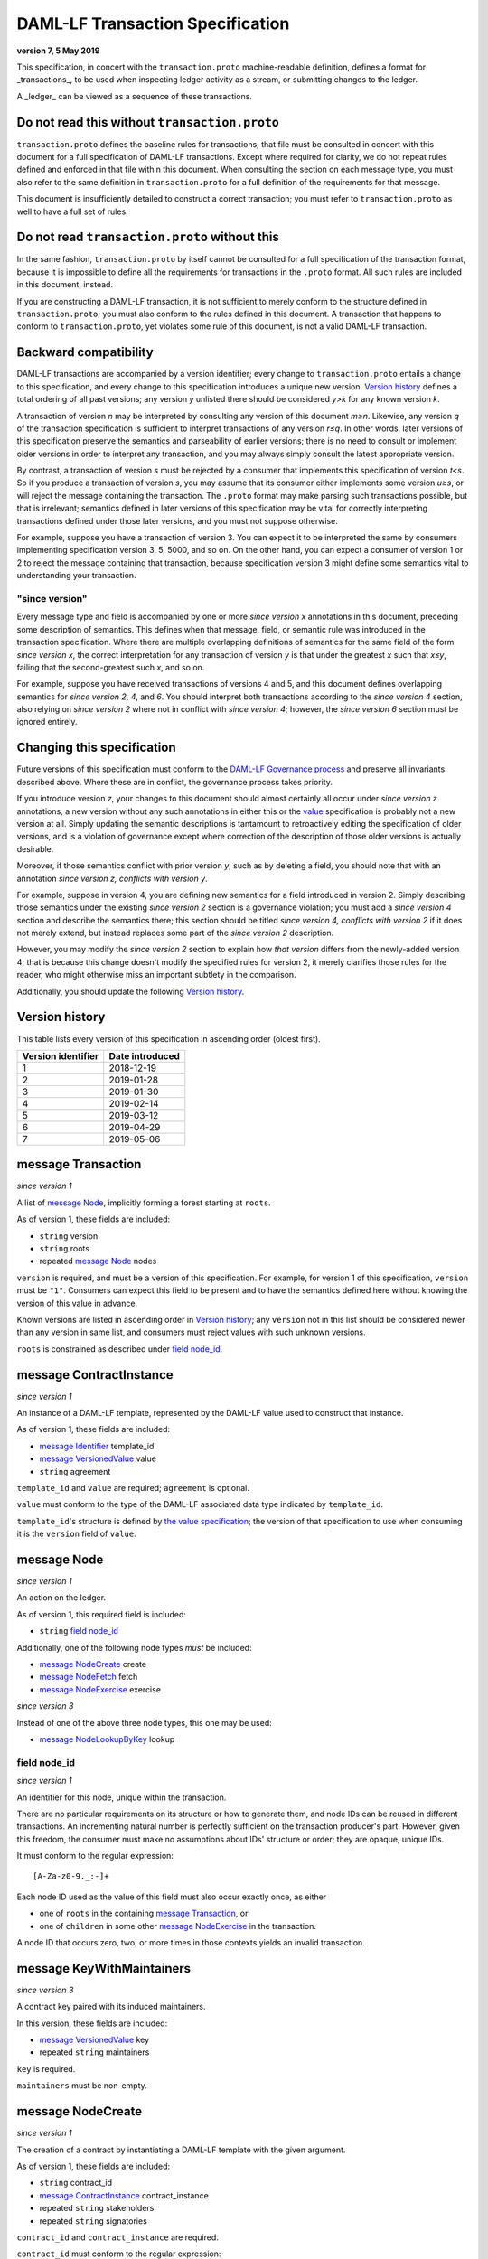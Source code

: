 .. Copyright (c) 2019 Digital Asset (Switzerland) GmbH and/or its affiliates. All rights reserved.
.. SPDX-License-Identifier: Apache-2.0

DAML-LF Transaction Specification
=================================

**version 7, 5 May 2019**

This specification, in concert with the ``transaction.proto``
machine-readable definition, defines a format for _transactions_, to be
used when inspecting ledger activity as a stream, or submitting changes
to the ledger.

A _ledger_ can be viewed as a sequence of these transactions.

Do not read this without ``transaction.proto``
^^^^^^^^^^^^^^^^^^^^^^^^^^^^^^^^^^^^^^^^^^^^^^

``transaction.proto`` defines the baseline rules for transactions; that
file must be consulted in concert with this document for a full
specification of DAML-LF transactions.  Except where required for
clarity, we do not repeat rules defined and enforced in that file within
this document.  When consulting the section on each message type, you
must also refer to the same definition in ``transaction.proto`` for a
full definition of the requirements for that message.

This document is insufficiently detailed to construct a correct
transaction; you must refer to ``transaction.proto`` as well to have a
full set of rules.

Do not read ``transaction.proto`` without this
^^^^^^^^^^^^^^^^^^^^^^^^^^^^^^^^^^^^^^^^^^^^^^

In the same fashion, ``transaction.proto`` by itself cannot be consulted
for a full specification of the transaction format, because it is
impossible to define all the requirements for transactions in the
``.proto`` format.  All such rules are included in this document,
instead.

If you are constructing a DAML-LF transaction, it is not sufficient to
merely conform to the structure defined in ``transaction.proto``; you
must also conform to the rules defined in this document.  A transaction
that happens to conform to ``transaction.proto``, yet violates some rule
of this document, is not a valid DAML-LF transaction.

Backward compatibility
^^^^^^^^^^^^^^^^^^^^^^

DAML-LF transactions are accompanied by a version identifier; every
change to ``transaction.proto`` entails a change to this specification,
and every change to this specification introduces a unique new version.
`Version history`_ defines a total ordering of all past versions; any
version *y* unlisted there should be considered *y>k* for any known
version *k*.

A transaction of version *n* may be interpreted by consulting any
version of this document *m≥n*.  Likewise, any version *q* of the
transaction specification is sufficient to interpret transactions of any
version *r≤q*.  In other words, later versions of this specification
preserve the semantics and parseability of earlier versions; there is no
need to consult or implement older versions in order to interpret any
transaction, and you may always simply consult the latest appropriate
version.

By contrast, a transaction of version *s* must be rejected by a consumer
that implements this specification of version *t<s*.  So if you produce
a transaction of version *s*, you may assume that its consumer either
implements some version *u≥s*, or will reject the message containing the
transaction.  The ``.proto`` format may make parsing such transactions
possible, but that is irrelevant; semantics defined in later versions of
this specification may be vital for correctly interpreting transactions
defined under those later versions, and you must not suppose otherwise.

For example, suppose you have a transaction of version 3.  You can
expect it to be interpreted the same by consumers implementing
specification version 3, 5, 5000, and so on.  On the other hand, you can
expect a consumer of version 1 or 2 to reject the message containing
that transaction, because specification version 3 might define some
semantics vital to understanding your transaction.

"since version"
~~~~~~~~~~~~~~~

Every message type and field is accompanied by one or more *since
version x* annotations in this document, preceding some description of
semantics.  This defines when that message, field, or semantic rule was
introduced in the transaction specification.  Where there are multiple
overlapping definitions of semantics for the same field of the form
*since version x*, the correct interpretation for any transaction of
version *y* is that under the greatest *x* such that *x≤y*, failing that
the second-greatest such *x*, and so on.

For example, suppose you have received transactions of versions 4 and 5,
and this document defines overlapping semantics for *since version 2*,
*4*, and *6*.  You should interpret both transactions according to the
*since version 4* section, also relying on *since version 2* where not
in conflict with *since version 4*; however, the *since version 6*
section must be ignored entirely.

Changing this specification
^^^^^^^^^^^^^^^^^^^^^^^^^^^

Future versions of this specification must conform to the `DAML-LF
Governance process`_ and preserve all invariants described above.  Where
these are in conflict, the governance process takes priority.

If you introduce version *z*, your changes to this document should
almost certainly all occur under *since version z* annotations; a new
version without any such annotations in either this or the `value`_
specification is probably not a new version at all.  Simply updating the
semantic descriptions is tantamount to retroactively editing the
specification of older versions, and is a violation of governance except
where correction of the description of those older versions is actually
desirable.

Moreover, if those semantics conflict with prior version *y*, such as by
deleting a field, you should note that with an annotation *since version
z, conflicts with version y*.

For example, suppose in version 4, you are defining new semantics for a
field introduced in version 2.  Simply describing those semantics under
the existing *since version 2* section is a governance violation; you
must add a *since version 4* section and describe the semantics there;
this section should be titled *since version 4, conflicts with version
2* if it does not merely extend, but instead replaces some part of the
*since version 2* description.

However, you may modify the *since version 2* section to explain how
*that version* differs from the newly-added version 4; that is because
this change doesn't modify the specified rules for version 2, it merely
clarifies those rules for the reader, who might otherwise miss an
important subtlety in the comparison.

Additionally, you should update the following `Version history`_.

.. _`DAML-LF Governance process`: ../governance.rst
.. _`value`: value.rst

Version history
^^^^^^^^^^^^^^^

This table lists every version of this specification in ascending order
(oldest first).

+--------------------+-----------------+
| Version identifier | Date introduced |
+====================+=================+
|                  1 |      2018-12-19 |
+--------------------+-----------------+
|                  2 |      2019-01-28 |
+--------------------+-----------------+
|                  3 |      2019-01-30 |
+--------------------+-----------------+
|                  4 |      2019-02-14 |
+--------------------+-----------------+
|                  5 |      2019-03-12 |
+--------------------+-----------------+
|                  6 |      2019-04-29 |
+--------------------+-----------------+
|                  7 |      2019-05-06 |
+--------------------+-----------------+

message Transaction
^^^^^^^^^^^^^^^^^^^

*since version 1*

A list of `message Node`_, implicitly forming a forest starting at
``roots``.

As of version 1, these fields are included:

* ``string`` version
* ``string`` roots
* repeated `message Node`_ nodes

``version`` is required, and must be a version of this specification.
For example, for version 1 of this specification, ``version`` must be
``"1"``.  Consumers can expect this field to be present and to
have the semantics defined here without knowing the version of this
value in advance.

Known versions are listed in ascending order in `Version history`_; any
``version`` not in this list should be considered newer than any version
in same list, and consumers must reject values with such unknown
versions.

``roots`` is constrained as described under `field node_id`_.

message ContractInstance
^^^^^^^^^^^^^^^^^^^^^^^^

*since version 1*

An instance of a DAML-LF template, represented by the DAML-LF value used
to construct that instance.

As of version 1, these fields are included:

* `message Identifier`_ template_id
* `message VersionedValue`_ value
* ``string`` agreement

``template_id`` and ``value`` are required; ``agreement`` is optional.

``value`` must conform to the type of the DAML-LF associated data type
indicated by ``template_id``.

``template_id``'s structure is defined by `the value specification`_;
the version of that specification to use when consuming it is the
``version`` field of ``value``.

.. _`message Identifier`: value.rst#message-identifier
.. _`message VersionedValue`: value.rst#message-versionedvalue
.. _`the value specification`: value.rst

message Node
^^^^^^^^^^^^

*since version 1*

An action on the ledger.

As of version 1, this required field is included:

* ``string`` `field node_id`_

Additionally, one of the following node types *must* be included:

* `message NodeCreate`_ create
* `message NodeFetch`_ fetch
* `message NodeExercise`_ exercise

*since version 3*

Instead of one of the above three node types, this one may be used:

* `message NodeLookupByKey`_ lookup

field node_id
~~~~~~~~~~~~~

*since version 1*

An identifier for this node, unique within the transaction.

There are no particular requirements on its structure or how to generate
them, and node IDs can be reused in different transactions.  An
incrementing natural number is perfectly sufficient on the transaction
producer's part.  However, given this freedom, the consumer must make no
assumptions about IDs' structure or order; they are opaque, unique IDs.

It must conform to the regular expression::

  [A-Za-z0-9._:-]+

Each node ID used as the value of this field must also occur exactly
once, as either

* one of ``roots`` in the containing `message Transaction`_, or
* one of ``children`` in some other `message NodeExercise`_ in the
  transaction.

A node ID that occurs zero, two, or more times in those contexts yields
an invalid transaction.

message KeyWithMaintainers
^^^^^^^^^^^^^^^^^^^^^^^^^^

*since version 3*

A contract key paired with its induced maintainers.

In this version, these fields are included:

* `message VersionedValue`_ key
* repeated ``string`` maintainers

``key`` is required.

``maintainers`` must be non-empty.

message NodeCreate
^^^^^^^^^^^^^^^^^^

*since version 1*

The creation of a contract by instantiating a DAML-LF template with the
given argument.

As of version 1, these fields are included:

* ``string`` contract_id
* `message ContractInstance`_ contract_instance
* repeated ``string`` stakeholders
* repeated ``string`` signatories

``contract_id`` and ``contract_instance`` are required.

``contract_id`` must conform to the regular expression::

  [A-Za-z0-9._:-]+

Every element of ``stakeholders`` is a party identifier.
``signatories`` must be a non-empty subset of ``stakeholders``.

.. note:: *This section is non-normative.*

  The stakeholders of a contract are the signatories and the observers of
  said contract.

  The signatories of a contract are specified in the DAML-LF definition of
  the template for said contract. Conceptually, they are the parties that
  agreed for that contract to be created.

*since version 3*

A new field is included:

* `message KeyWithMaintainers`_ key

``key`` is optional. If present:

* Its ``maintainers`` must be a subset of the ``signatories``;
* The ``template_id` in the ``contract_instance`` must refer to a template with
  a key definition;
* Its ``key`` must conform to the key definition for the ``template_id``
  in the ``contract_instance``.

The maintainers of a contract key are specified in the DAML-LF definition of
the template for the contract.

*since version 4*

``contract_id`` must not be set, and this new field is required:

* `message ContractId`_ contract_id_struct

Its structure is defined by `the value specification`_, version 3.

.. _`message ContractId`: value.rst#message-contractid

message NodeFetch
^^^^^^^^^^^^^^^^^

*since version 1*

Evidence of a DAML-LF ``fetch`` invocation.

As of version 1, these fields are included:

* ``string`` contract_id
* `message Identifier`_ template_id
* repeated ``string`` stakeholders
* repeated ``string`` signatories

``contract_id`` and ``template_id`` are required.

``contract_id`` must conform to the regular expression::

  [A-Za-z0-9._:-]+

``template_id``'s structure is defined by `the value specification`_,
version 1.

Every element of ``stakeholders`` and ``signatories`` is a party
identifier.

*since version 2*

As of version 2, this field is included in addition to all previous
fields:

* ``string`` value_version

It is optional; if defined, it must be a version of `the value
specification`_, and ``template_id`` shall be consumed according to that
version.  Otherwise, it is assumed to be version "1".

*since version 4*

``contract_id`` must not be set, and this new field is required:

* `message ContractId`_ contract_id_struct

Its structure is defined by `the value specification`_, version 3.

If ``contract_id_struct``'s ``relative`` field is ``true``, then:

1. there must be a `message NodeCreate`_ in this transaction with the
   same ``contract_id_struct`` (the _corresponding ``NodeCreate``_),
2. ``stakeholders`` must have the same elements as the corresponding
   ``NodeCreate``'s ``stakeholders`` field, and
3. ``signatories`` must have the same elements as the corresponding
   ``NodeCreate``'s ``signatories`` field.

*since version 5*

As of version 5, this new field is required to be non-empty:

* repeated ``string`` actors

Every element of ``actors`` is a party identifier.

.. note:: *This section is non-normative.*

  Actors are specified explicitly by the user invoking fetching the
  contract -- or in other words, they are _not_ a property of the
  contract itself.

message NodeExercise
^^^^^^^^^^^^^^^^^^^^

*since version 1*

The exercise of a choice on a contract, selected from the available
choices in the associated DAML-LF template definition.

As of version 1, these fields are included:

* ``string`` contract_id
* `message Identifier`_ template_id
* repeated ``string`` actors
* ``string`` choice
* `message VersionedValue`_ chosen_value
* ``bool`` consuming
* repeated ``string`` children
* repeated ``string`` stakeholders
* repeated ``string`` signatories
* repeated ``string`` controllers

``children`` may be empty; all other fields are required, and required
to be non-empty.

``contract_id`` must conform to the regular expression::

  [A-Za-z0-9._:-]+

``template_id``'s structure is defined by `the value specification`_;
the version of that specification to use when consuming it is the
``version`` field of ``chosen_value``.

``choice`` must be the name of a choice defined in the DAML-LF template
definition referred to by ``template_id``.

``chosen_value`` must conform to the DAML-LF argument type of the
``choice``.

``children`` is constrained as described under `field node_id`_.  Every
node referred to as one of ``children`` is another update to the ledger
taken as part of this transaction and as a consequence of exercising
this choice.

Every element of ``actors``, ``stakeholders``, ``signatories``, and
``controllers`` is a party identifier.

.. note:: *This section is non-normative.*

  The ``stakeholders`` and ``signatories`` field have the same meaning
  they have for ``NodeCreate``.

  The ``actors`` field contains the parties that exercised the choice.
  The ``controllers`` field contains the parties that _can_ exercise
  the choice. Note that according to the ledger model these two fields
  _must_ be the same. For this reason the ``controllers`` field was
  removed in version 6 -- see *since version 6* below.

*since version 4*

``contract_id`` must not be set, and this new field is required:

* `message ContractId`_ contract_id_struct

Its structure is defined by `the value specification`_, version 3.

If ``contract_id_struct``'s ``relative`` field is ``true``, then:

1. there must be a `message NodeCreate`_ in this transaction with the
   same ``contract_id_struct`` (the _corresponding ``NodeCreate``_),
2. ``stakeholders`` must have the same elements as the corresponding
   ``NodeCreate``'s ``stakeholders`` field, and
3. ``signatories`` must have the same elements as the corresponding
   ``NodeCreate``'s ``signatories`` field.

*since version 6*

The ``controllers`` field must be empty. Software needing to fill in
data structures that demand both actors and controllers must use
the ``actors`` field as the controllers.

*since version 7*

A new field ``result_value`` is required:

* `message VersionedValue`_ result_value

Containing the result of the exercised choice.

message NodeLookupByKey
^^^^^^^^^^^^^^^^^^^^^^^

*since version 3*

The lookup of a contract by contract key.

As of version 3, these fields are included:

* `message Identifier`_ template_id
* `message KeyWithMaintainers`_ key_with_maintainers
* ``string`` contract_id

``template_id`` and ``key_with_maintainers`` are required. ``contract_id`` is optional: if a
contract with the specified key is not found it will not be present.

``template_id`` must refer to a template with a key definition.
Its structure is defined by `the value specification`_;
the version of that specification to use when consuming it is the
``version`` field of ``key``.

The ``key`` in ``key_with_maintainers`` must conform to the key definition in ``template_id``.

``template_id``'s structure is defined by `the value specification`_;
the version of that specification to use when consuming it is the
``version`` field of the ``key`` field in ``key_with_maintainers``.

*since version 4*

``contract_id`` must not be set, and this new field is optional:

* `message ContractId`_ contract_id_struct

Its structure is defined by `the value specification`_, version 3.

If a contract with the specified key is not found it will not be
present.

.. _`the value specification`: value.rst

